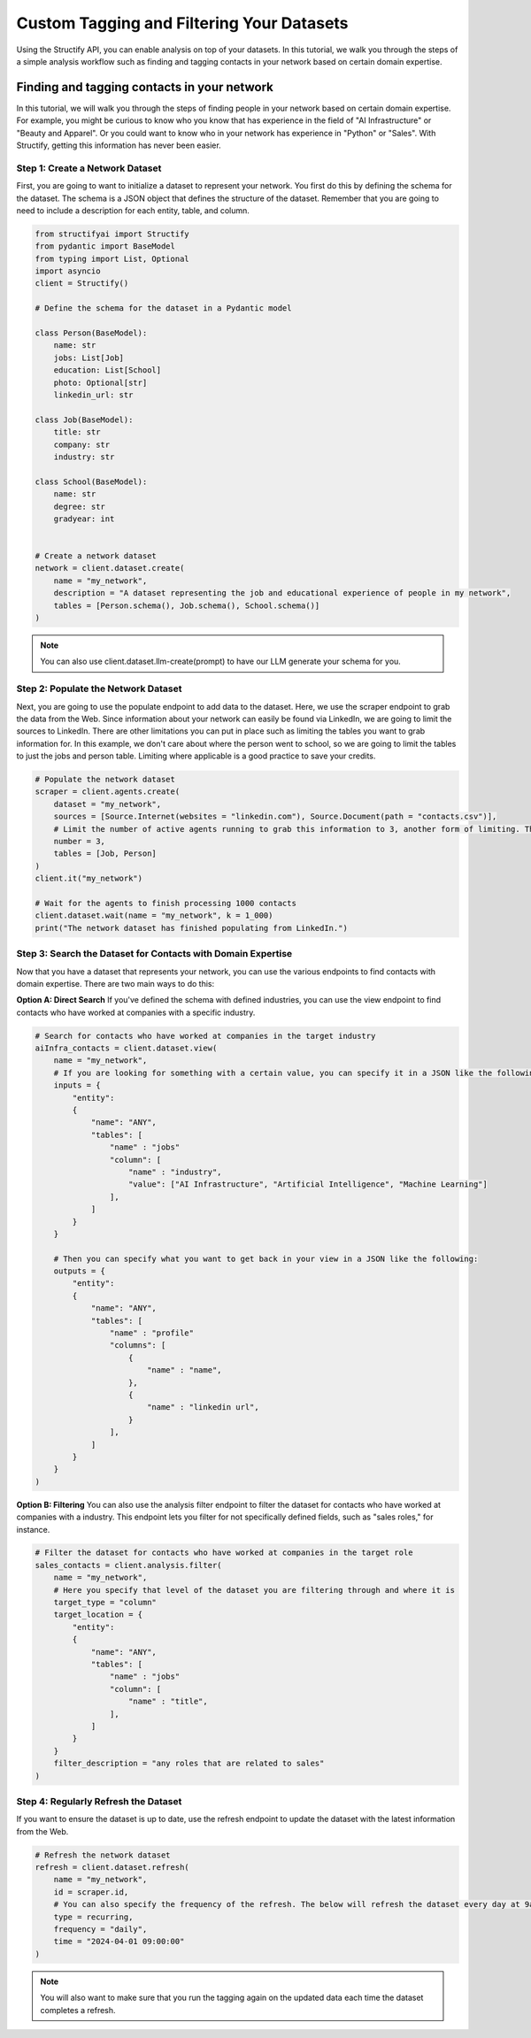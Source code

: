 Custom Tagging and Filtering Your Datasets
==========================================
Using the Structify API, you can enable analysis on top of your datasets. In this tutorial, we walk you through the steps of a simple analysis workflow such as finding and tagging contacts in your network based on certain domain expertise.

Finding and tagging contacts in your network
--------------------------------------------

In this tutorial, we will walk you through the steps of finding people in your network based on certain domain expertise.
For example, you might be curious to know who you know that has experience in the field of "AI Infrastructure" or "Beauty and Apparel".
Or you could want to know who in your network has experience in "Python" or "Sales".
With Structify, getting this information has never been easier.

Step 1: Create a Network Dataset
~~~~~~~~~~~~~~~~~~~~~~~~~~~~~~~~
First, you are going to want to initialize a dataset to represent your network. You first do this by defining the schema for the dataset. 
The schema is a JSON object that defines the structure of the dataset. Remember that you are going to need to include a description for each entity, table, and column.

.. code-block:: python

    from structifyai import Structify
    from pydantic import BaseModel
    from typing import List, Optional
    import asyncio
    client = Structify()

    # Define the schema for the dataset in a Pydantic model

    class Person(BaseModel):
        name: str
        jobs: List[Job]
        education: List[School]
        photo: Optional[str]
        linkedin_url: str

    class Job(BaseModel):
        title: str
        company: str
        industry: str

    class School(BaseModel):
        name: str
        degree: str
        gradyear: int   


    # Create a network dataset
    network = client.dataset.create(
        name = "my_network",
        description = "A dataset representing the job and educational experience of people in my network",
        tables = [Person.schema(), Job.schema(), School.schema()]
    )

.. note:: 
    You can also use client.dataset.llm-create(prompt) to have our LLM generate your schema for you.

Step 2: Populate the Network Dataset
~~~~~~~~~~~~~~~~~~~~~~~~~~~~~~~~~~~~
Next, you are going to use the populate endpoint to add data to the dataset. Here, we use the scraper endpoint to grab the data from the Web.
Since information about your network can easily be found via LinkedIn, we are going to limit the sources to LinkedIn.
There are other limitations you can put in place such as limiting the tables you want to grab information for.
In this example, we don't care about where the person went to school, so we are going to limit the tables to just the jobs and person table.
Limiting where applicable is a good practice to save your credits.

.. code-block:: python

    # Populate the network dataset
    scraper = client.agents.create(
        dataset = "my_network",
        sources = [Source.Internet(websites = "linkedin.com"), Source.Document(path = "contacts.csv")],
        # Limit the number of active agents running to grab this information to 3, another form of limiting. The more agents, the faster the query will process.
        number = 3,
        tables = [Job, Person]
    )
    client.it("my_network")

    # Wait for the agents to finish processing 1000 contacts
    client.dataset.wait(name = "my_network", k = 1_000)
    print("The network dataset has finished populating from LinkedIn.")

Step 3: Search the Dataset for Contacts with Domain Expertise
~~~~~~~~~~~~~~~~~~~~~~~~~~~~~~~~~~~~~~~~~~~~~~~~~~~~~~~~~~~~~~
Now that you have a dataset that represents your network, you can use the various endpoints to find contacts with domain expertise.
There are two main ways to do this:

**Option A: Direct Search**
If you've defined the schema with defined industries, you can use the view endpoint to find contacts who have worked at companies with a specific industry.

.. code-block:: python

    # Search for contacts who have worked at companies in the target industry
    aiInfra_contacts = client.dataset.view(
        name = "my_network",
        # If you are looking for something with a certain value, you can specify it in a JSON like the following:
        inputs = {
            "entity": 
            {
                "name": "ANY",
                "tables": [
                    "name" : "jobs"
                    "column": [
                        "name" : "industry",
                        "value": ["AI Infrastructure", "Artificial Intelligence", "Machine Learning"]
                    ],
                ]
            }
        }

        # Then you can specify what you want to get back in your view in a JSON like the following:
        outputs = {
            "entity": 
            {
                "name": "ANY",
                "tables": [
                    "name" : "profile"
                    "columns": [
                        {
                            "name" : "name",
                        },
                        {
                            "name" : "linkedin url",
                        }
                    ],
                ]
            }
        }
    )

**Option B: Filtering**
You can also use the analysis filter endpoint to filter the dataset for contacts who have worked at companies with a industry.
This endpoint lets you filter for not specifically defined fields, such as "sales roles," for instance.

.. code-block:: python

    # Filter the dataset for contacts who have worked at companies in the target role
    sales_contacts = client.analysis.filter(
        name = "my_network",
        # Here you specify that level of the dataset you are filtering through and where it is
        target_type = "column"
        target_location = {
            "entity": 
            {
                "name": "ANY",
                "tables": [
                    "name" : "jobs"
                    "column": [
                        "name" : "title",
                    ],
                ]
            }
        }
        filter_description = "any roles that are related to sales"
    )

Step 4: Regularly Refresh the Dataset
~~~~~~~~~~~~~~~~~~~~~~~~~~~~~~~~~~~~~
If you want to ensure the dataset is up to date, use the refresh endpoint to update the dataset with the latest information from the Web.

.. code-block:: python

    # Refresh the network dataset
    refresh = client.dataset.refresh(
        name = "my_network",
        id = scraper.id,
        # You can also specify the frequency of the refresh. The below will refresh the dataset every day at 9am.
        type = recurring,
        frequency = "daily",
        time = "2024-04-01 09:00:00"
    )

.. note:: 
    You will also want to make sure that you run the tagging again on the updated data each time the dataset completes a refresh.


